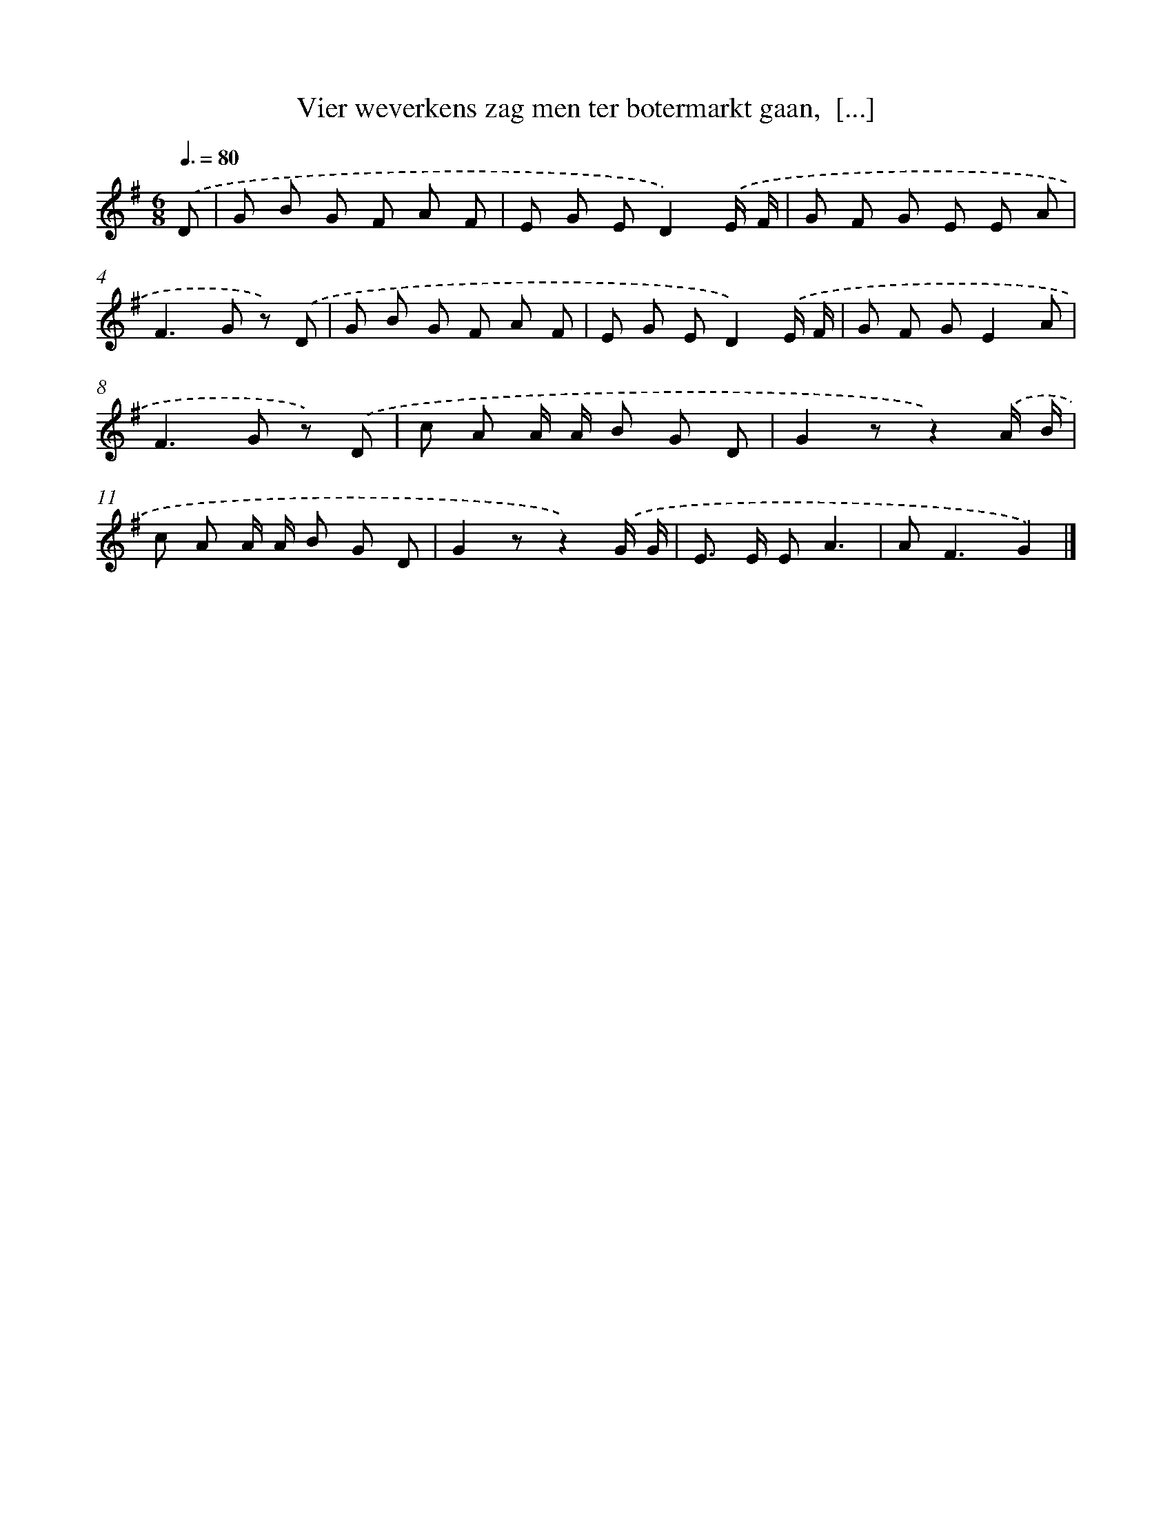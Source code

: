 X: 9127
T: Vier weverkens zag men ter botermarkt gaan,  [...]
%%abc-version 2.0
%%abcx-abcm2ps-target-version 5.9.1 (29 Sep 2008)
%%abc-creator hum2abc beta
%%abcx-conversion-date 2018/11/01 14:36:53
%%humdrum-veritas 198745303
%%humdrum-veritas-data 3824976277
%%continueall 1
%%barnumbers 0
L: 1/8
M: 6/8
Q: 3/8=80
K: G clef=treble
.('D [I:setbarnb 1]|
G B G F A F |
E G ED2).('E/ F/ |
G F G E E A |
F2>G2 z) .('D |
G B G F A F |
E G ED2).('E/ F/ |
G F GE2A |
F2>G2 z) .('D |
c A A/ A/ B G D |
G2zz2).('A/ B/ |
c A A/ A/ B G D |
G2zz2).('G/ G/ |
E> E EA3 |
A2<F2G2) |]
